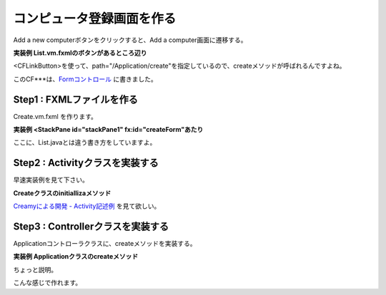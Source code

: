 ============================================================
コンピュータ登録画面を作る
============================================================

Add a new computerボタンをクリックすると、Add a computer画面に遷移する。

**実装例 List.vm.fxmlのボタンがあるところ辺り**

<CFLinkButton>を使って、path="/Application/create"を指定しているので、createメソッドが呼ばれるんですよね。

このCF***は、`Formコントロール <development/form_control.html>`_ に書きました。

Step1 : FXMLファイルを作る
=============================================
Create.vm.fxml を作ります。

**実装例 <StackPane id="stackPane1" fx:id="createForm"あたり**

ここに、List.javaとは違う書き方をしていますよ。


Step2 :  Activityクラスを実装する
=============================================
早速実装例を見て下さい。

**Createクラスのinitiallizaメソッド**

`Creamyによる開発 - Activity記述例 <development/views.html#id4>`_ を見て欲しい。

Step3 : Controllerクラスを実装する
=============================================
Applicationコントローラクラスに、createメソッドを実装する。

**実装例 Applicationクラスのcreateメソッド**

ちょっと説明。

こんな感じで作れます。
